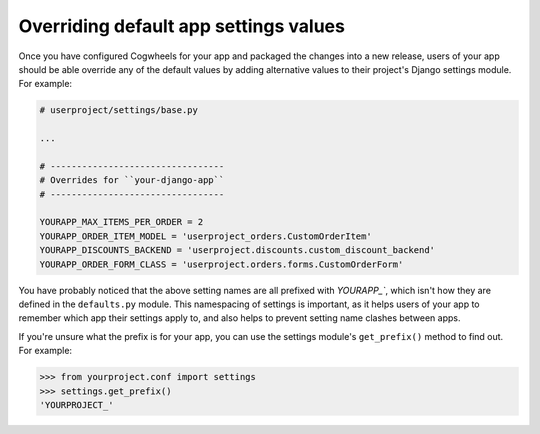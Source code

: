 ======================================
Overriding default app settings values
======================================

Once you have configured Cogwheels for your app and packaged the changes into a new release, users of your app should be able override any of the default values by adding alternative values to their project's Django settings module. For example: 

.. code-block:: python

    # userproject/settings/base.py

    ...

    # ---------------------------------
    # Overrides for ``your-django-app``
    # ---------------------------------

    YOURAPP_MAX_ITEMS_PER_ORDER = 2
    YOURAPP_ORDER_ITEM_MODEL = 'userproject_orders.CustomOrderItem'
    YOURAPP_DISCOUNTS_BACKEND = 'userproject.discounts.custom_discount_backend'
    YOURAPP_ORDER_FORM_CLASS = 'userproject.orders.forms.CustomOrderForm'


You have probably noticed that the above setting names are all prefixed with `YOURAPP_``, which isn't how they are defined in the ``defaults.py`` module. This namespacing of settings is important, as it helps users of your app to remember which app their settings apply to, and also helps to prevent setting name clashes between apps.

If you're unsure what the prefix is for your app, you can use the settings module's ``get_prefix()`` method to find out. For example:
    
.. code-block:: console

    >>> from yourproject.conf import settings
    >>> settings.get_prefix()
    'YOURPROJECT_'

.. sealso ::

    :ref:`raw_value_process`
